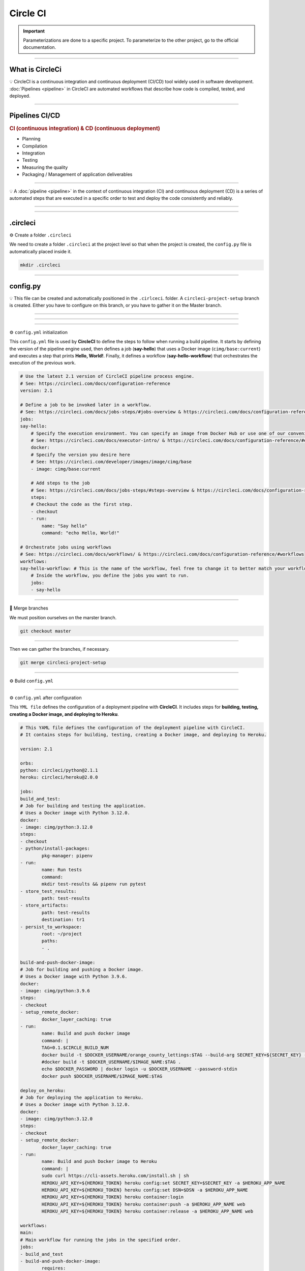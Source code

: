 .. _circleci:

**Circle CI**
============

.. important::

    .. image:: https://img.shields.io/badge/circle%20ci-%23161616.svg?style=for-the-badge&logo=circleci&logoColor=white
        :alt: CircleCi Badge
        :target: https://circleci.com/docs/

    Parameterizations are done to a specific project. To parameterize to the other project, go to the official 
    documentation.

-------------------------------------------------------------------------------------------------------------------------------------------------------------------------------------------

****************
What is CircleCi
****************

💡 CircleCI is a continuous integration and continuous deployment (CI/CD) 
tool widely used in software development.
:doc:`Pipelines <pipeline>` in CircleCI are automated workflows that describe how code is compiled, tested, and deployed.

-------------------------------------------------------------------------------------------------------------------------------------------------------------------------------------------

***************
Pipelines CI/CD
***************

.. rubric:: CI (continuous integration) & CD (continuous deployment)

* Planning
* Compilation
* Integration
* Testing
* Measuring the quality
* Packaging / Management of application deliverables

.. figure:: _static/cicd.png
   :scale: 80
   :align: center
   :alt: CI/CD

.. raw:: html

   <div style="text-align: center;">
       <a href="_static/cicd.png" download class="button">
          <img src="_static/button_download.png" alt="Donwload button" width="100" height="50" />
       </a>
   </div>

-------------------------------------------------------------------------------------------------------------------------------------------------------------------------------------------

💡 A :doc:`pipeline <pipeline>` in the context of continuous integration (CI) and continuous deployment (CD) is a 
series of automated steps that are executed in a specific order to test and deploy the code consistently 
and reliably.

.. figure:: _static/circleci_pipeline_problem.png
   :scale: 40
   :align: center
   :alt: pipeline problem

.. raw:: html

   <div style="text-align: center;">
       <a href="_static/circleci_pipeline_problem.png" download class="button">
          <img src="_static/button_download.png" alt="Donwload button" width="100" height="50" />
       </a>
   </div>

-------------------------------------------------------------------------------------------------------------------------------------------------------------------------------------------

.. figure:: _static/circleci_pipeline_without_problem.png
   :scale: 40
   :align: center
   :alt: circleci pipeline without problem

.. raw:: html

   <div style="text-align: center;">
       <a href="_static/circleci_pipeline_without_problem.png" download class="button">
          <img src="_static/button_download.png" alt="Donwload button" width="100" height="50" />
       </a>
   </div>


-------------------------------------------------------------------------------------------------------------------------------------------------------------------------------------------

*********
.circleci
*********

⚙️ Create a folder ``.circleci``

We need to create a folder ``.circleci`` at the project level so that when the project is created, the ``config.py`` 
file is automatically placed inside it.

.. code-block:: console

        mkdir .circleci

-------------------------------------------------------------------------------------------------------------------------------------------------------------------------------------------

*********
config.py
*********

💡 This file can be created and automatically positioned in the ``.cirlceci``. folder. 
A ``circleci-project-setup`` branch is created. Either you have to configure on this branch, 
or you have to gather it on the Master branch.

-------------------------------------------------------------------------------------------------------------------------------------------------------------------------------------------

.. figure:: _static/circleci_create.png
   :scale: 65
   :align: center
   :alt: circle ci create

.. raw:: html

   <div style="text-align: center;">
       <a href="_static/circleci_create.png" download class="button">
          <img src="_static/button_download.png" alt="Donwload button" width="100" height="50" />
       </a>
   </div>

-------------------------------------------------------------------------------------------------------------------------------------------------------------------------------------------

.. figure:: _static/circleci_config_file.png
   :scale: 80
   :align: center
   :alt: circleci config file

.. raw:: html

   <div style="text-align: center;">
       <a href="_static/circleci_config_file.png" download class="button">
          <img src="_static/button_download.png" alt="Donwload button" width="100" height="50" />
       </a>
   </div>

-------------------------------------------------------------------------------------------------------------------------------------------------------------------------------------------

⚙️ ``config.yml`` initialization

This ``config.yml`` file is used by **CircleCI** to define the steps to follow when running a build pipeline. It starts by defining the version of the pipeline engine used, then defines a job (**say-hello**) that uses a Docker image (``cimg/base:current``) and executes a step that prints **Hello, World!**. Finally, it defines a workflow (**say-hello-workflow**) that orchestrates the execution of the previous work.

.. code-block:: python

        # Use the latest 2.1 version of CircleCI pipeline process engine.
        # See: https://circleci.com/docs/configuration-reference
        version: 2.1

        # Define a job to be invoked later in a workflow.
        # See: https://circleci.com/docs/jobs-steps/#jobs-overview & https://circleci.com/docs/configuration-reference/#jobs
        jobs:
        say-hello:
            # Specify the execution environment. You can specify an image from Docker Hub or use one of our convenience images from CircleCI's Developer Hub.
            # See: https://circleci.com/docs/executor-intro/ & https://circleci.com/docs/configuration-reference/#executor-job
            docker:
            # Specify the version you desire here
            # See: https://circleci.com/developer/images/image/cimg/base
            - image: cimg/base:current

            # Add steps to the job
            # See: https://circleci.com/docs/jobs-steps/#steps-overview & https://circleci.com/docs/configuration-reference/#steps
            steps:
            # Checkout the code as the first step.
            - checkout
            - run:
                name: "Say hello"
                command: "echo Hello, World!"

        # Orchestrate jobs using workflows
        # See: https://circleci.com/docs/workflows/ & https://circleci.com/docs/configuration-reference/#workflows
        workflows:
        say-hello-workflow: # This is the name of the workflow, feel free to change it to better match your workflow.
            # Inside the workflow, you define the jobs you want to run.
            jobs:
            - say-hello

-------------------------------------------------------------------------------------------------------------------------------------------------------------------------------------------

🔄 Merge branches


We must position ourselves on the marster branch.

.. code-block:: python

        git checkout master

-------------------------------------------------------------------------------------------------------------------------------------------------------------------------------------------

Then we can gather the branches, if necessary.

.. code-block:: python

        git merge circleci-project-setup

-------------------------------------------------------------------------------------------------------------------------------------------------------------------------------------------

⚙️ Build ``config.yml``

.. figure:: _static/circleci_build_config_file.png
   :scale: 50
   :align: center
   :alt: circleci build config file

.. raw:: html

   <div style="text-align: center;">
       <a href="_static/circleci_build_config_file.png" download class="button">
          <img src="_static/button_download.png" alt="Donwload button" width="100" height="50" />
       </a>
   </div>

-------------------------------------------------------------------------------------------------------------------------------------------------------------------------------------------

⚙️ ``config.yml`` after configuration

This ``YML file`` defines the configuration of a deployment pipeline with **CircleCI**. It includes steps for **building, testing, creating a Docker image, and deploying to Heroku**.

.. code-block:: python

        # This YAML file defines the configuration of the deployment pipeline with CircleCI.
        # It contains steps for building, testing, creating a Docker image, and deploying to Heroku.

        version: 2.1

        orbs:
        python: circleci/python@2.1.1
        heroku: circleci/heroku@2.0.0

        jobs:
        build_and_test:
        # Job for building and testing the application.
        # Uses a Docker image with Python 3.12.0.
        docker:
        - image: cimg/python:3.12.0
        steps:
        - checkout
        - python/install-packages:
                pkg-manager: pipenv
        - run:
                name: Run tests
                command: 
                mkdir test-results && pipenv run pytest
        - store_test_results:
                path: test-results
        - store_artifacts:
                path: test-results
                destination: tr1
        - persist_to_workspace:
                root: ~/project
                paths:
                - .

        build-and-push-docker-image:
        # Job for building and pushing a Docker image.
        # Uses a Docker image with Python 3.9.6.
        docker:
        - image: cimg/python:3.9.6
        steps:
        - checkout
        - setup_remote_docker:
                docker_layer_caching: true
        - run:
                name: Build and push docker image
                command: |
                TAG=0.1.$CIRCLE_BUILD_NUM
                docker build -t $DOCKER_USERNAME/orange_county_lettings:$TAG --build-arg SECRET_KEY=${SECRET_KEY} --build-arg DSN=${DSN} .
                #docker build -t $DOCKER_USERNAME/$IMAGE_NAME:$TAG .
                echo $DOCKER_PASSWORD | docker login -u $DOCKER_USERNAME --password-stdin
                docker push $DOCKER_USERNAME/$IMAGE_NAME:$TAG

        deploy_on_heroku:
        # Job for deploying the application to Heroku.
        # Uses a Docker image with Python 3.12.0.
        docker:
        - image: cimg/python:3.12.0
        steps:
        - checkout
        - setup_remote_docker:
                docker_layer_caching: true
        - run:
                name: Build and push Docker image to Heroku
                command: |
                sudo curl https://cli-assets.heroku.com/install.sh | sh
                HEROKU_API_KEY=${HEROKU_TOKEN} heroku config:set SECRET_KEY=$SECRET_KEY -a $HEROKU_APP_NAME
                HEROKU_API_KEY=${HEROKU_TOKEN} heroku config:set DSN=$DSN -a $HEROKU_APP_NAME
                HEROKU_API_KEY=${HEROKU_TOKEN} heroku container:login
                HEROKU_API_KEY=${HEROKU_TOKEN} heroku container:push -a $HEROKU_APP_NAME web
                HEROKU_API_KEY=${HEROKU_TOKEN} heroku container:release -a $HEROKU_APP_NAME web

        workflows:
        main:
        # Main workflow for running the jobs in the specified order.
        jobs:
        - build_and_test
        - build-and-push-docker-image:
                requires:
                - build_and_test
                filters:
                branches:
                only: main
        - deploy_on_heroku:
                requires:
                - build-and-push-docker-image
                filters:
                branches:
                only: main

---------------------------------------------------------------------------------------------------------------------------------------------------------------------------------------------